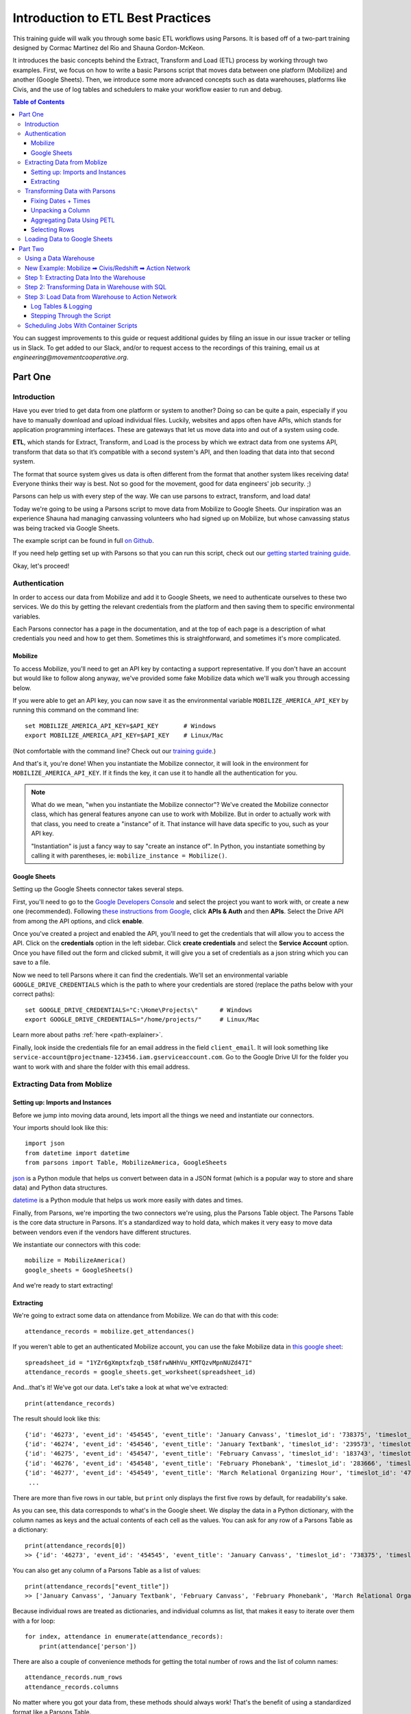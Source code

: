 ==================================
Introduction to ETL Best Practices
==================================

This training guide will walk you through some basic ETL workflows using Parsons. It is based off of a two-part training designed by Cormac Martinez del Rio and Shauna Gordon-McKeon.

It introduces the basic concepts behind the Extract, Transform and Load (ETL) process by working through two examples. First, we focus on how to write a basic Parsons script that moves data between one platform (Mobilize) and another (Google Sheets). Then, we introduce some more advanced concepts such as data warehouses, platforms like Civis, and the use of log tables and schedulers to make your workflow easier to run and debug.

.. contents:: Table of Contents
    :depth: 3

You can suggest improvements to this guide or request additional guides by filing an issue in our issue tracker or telling us in Slack. To get added to our Slack, and/or to request access to the recordings of this training, email us at *engineering@movementcooperative.org*.

********
Part One
********

^^^^^^^^^^^^
Introduction
^^^^^^^^^^^^

Have you ever tried to get data from one platform or system to another? Doing so can be quite a pain, especially if you have to manually download and upload individual files. Luckily, websites and apps often have APIs, which stands for application programming interfaces. These are gateways that let us move data into and out of a system using code.

**ETL**, which stands for Extract, Transform, and Load is the process by which we extract data from one systems API, transform that data so that it’s compatible with a second system's API, and then loading that data into that second system. 

The format that source system gives us data is often different from the format that another system likes receiving data! Everyone thinks their way is best.
Not so good for the movement, good for data engineers' job security. ;)

Parsons can help us with every step of the way. We can use parsons to extract, transform, and load data! 

Today we're going to be using a Parsons script to move data from Mobilize to Google Sheets. Our inspiration was an experience Shauna had managing canvassing volunteers who had signed up on Mobilize, but whose canvassing status was being tracked via Google Sheets. 

The example script can be found in full `on Github <https://gist.github.com/shaunagm/d429ace958ee6ce1b71fbe7884611348>`_.

If you need help getting set up with Parsons so that you can run this script, check out our `getting started training guide <getting_set_up.html>`_.

Okay, let's proceed!

^^^^^^^^^^^^^^
Authentication
^^^^^^^^^^^^^^

In order to access our data from Mobilize and add it to Google Sheets, we need to authenticate ourselves to these two services. We do this by getting the relevant credentials from the platform and then saving them to specific environmental variables.

Each Parsons connector has a page in the documentation, and at the top of each page is a description of what credentials you need and how to get them. Sometimes this is straightforward, and sometimes it's more complicated.

########
Mobilize
########

To access Mobilize, you'll need to get an API key by contacting a support representative. If you don't have an account but would like to follow along anyway, we've provided some fake Mobilize data which we'll walk you through accessing below.

If you were able to get an API key, you can now save it as the environmental variable ``MOBILIZE_AMERICA_API_KEY`` by running this command on the command line::

    set MOBILIZE_AMERICA_API_KEY=$API_KEY       # Windows
    export MOBILIZE_AMERICA_API_KEY=$API_KEY    # Linux/Mac

(Not comfortable with the command line? Check out our `training guide <getting_set_up.html>`_.)

And that's it, you're done! When you instantiate the Mobilize connector, it will look in the environment for ``MOBILIZE_AMERICA_API_KEY``. If it finds the key, it can use it to handle all the authentication for you.

.. note::

    What do we mean, "when you instantiate the Mobilize connector"? We've created the Mobilize connector class, which has general features anyone can use to work with Mobilize. But in order to actually work with that class, you need to create a "instance" of it. That instance will have data specific to you, such as your API key.

    "Instantiation" is just a fancy way to say "create an instance of". In Python, you instantiate something by calling it with parentheses, ie: ``mobilize_instance = Mobilize()``.

#############
Google Sheets
#############

Setting up the Google Sheets connector takes several steps.

First, you'll need to go to the `Google Developers Console <https://console.cloud.google.com/>`_ and select the project you want to work with, or create a new one (recommended). Following `these instructions from Google <https://developers.google.com/drive/api/guides/enable-drive-api>`_, click **APIs & Auth** and then **APIs**. Select the Drive API from among the API options, and click **enable**.

Once you've created a project and enabled the API, you'll need to get the credentials that will allow you to access the API. Click on the **credentials** option in the left sidebar. Click **create credentials** and select the **Service Account** option. Once you have filled out the form and clicked submit, it will give you a set of credentials as a json string which you can save to a file.

Now we need to tell Parsons where it can find the credentials. We'll set an environmental variable ``GOOGLE_DRIVE_CREDENTIALS`` which is the path to where your credentials are stored (replace the paths below with your correct paths)::

    set GOOGLE_DRIVE_CREDENTIALS="C:\Home\Projects\"      # Windows
    export GOOGLE_DRIVE_CREDENTIALS="/home/projects/"     # Linux/Mac


Learn more about paths :ref:`here <path-explainer>`.

Finally, look inside the credentials file for an email address in the field ``client_email``. It will look something like ``service-account@projectname-123456.iam.gserviceaccount.com``. Go to the Google Drive UI for the folder you want to work with and share the folder with this email address.

^^^^^^^^^^^^^^^^^^^^^^^^^^^^
Extracting Data from Moblize
^^^^^^^^^^^^^^^^^^^^^^^^^^^^

#################################
Setting up: Imports and Instances
#################################

Before we jump into moving data around, lets import all the things we need and instantiate our connectors.

Your imports should look like this::

    import json
    from datetime import datetime
    from parsons import Table, MobilizeAmerica, GoogleSheets

`json <https://docs.python.org/3/library/json.html>`_ is a Python module that helps us convert between data in a JSON format (which is a popular way to store and share data) and Python data structures.

`datetime <https://docs.python.org/3/library/datetime.html>`_  is a Python module that helps us work more easily with dates and times.

Finally, from Parsons, we're importing the two connectors we're using, plus the Parsons Table object. The Parsons Table is the core data structure in Parsons. It's a standardized way to hold data, which makes it very easy to move data between vendors even if the vendors have different structures.

We instantiate our connectors with this code::

    mobilize = MobilizeAmerica()
    google_sheets = GoogleSheets()

And we're ready to start extracting!

##########
Extracting
##########

We're going to extract some data on attendance from Mobilize. We can do that with this code::

    attendance_records = mobilize.get_attendances()

If you weren't able to get an authenticated Mobilize account, you can use the fake Mobilize data in `this google sheet <https://docs.google.com/spreadsheets/d/1YZr6gXmptxfzqb_t58frwNHhVu_KMTQzvMpnNUZd47I/>`_::

    spreadsheet_id = "1YZr6gXmptxfzqb_t58frwNHhVu_KMTQzvMpnNUZd47I"
    attendance_records = google_sheets.get_worksheet(spreadsheet_id)

And...that's it! We've got our data. Let's take a look at what we've extracted::

    print(attendance_records)

The result should look like this::

    {'id': '46273', 'event_id': '454545', 'event_title': 'January Canvass', 'timeslot_id': '738375', 'timeslot_start_date': '1642865400', 'timeslot_end_date': '1642872600', 'status': 'REGISTERED', 'attended': 'true', 'person': '{"id": 1, "given_name": "Lou", "family_name": "Slainey", "email_address": "lslainey0@unicef.org", "phone_number": "3271326753", "postal_code": "78737"}'}
    {'id': '46274', 'event_id': '454546', 'event_title': 'January Textbank', 'timeslot_id': '239573', 'timeslot_start_date': '1643563800', 'timeslot_end_date': '1643527800', 'status': 'REGISTERED', 'attended': 'true', 'person': '{"id": 2, "given_name": "Arleyne", "family_name": "Ransfield", "email_address": "aransfield1@qq.com", "phone_number": "2174386332", "postal_code": "78737"}'}
    {'id': '46275', 'event_id': '454547', 'event_title': 'February Canvass', 'timeslot_id': '183743', 'timeslot_start_date': '1644939000', 'timeslot_end_date': '1644946200', 'status': 'REGISTERED', 'attended': 'true', 'person': '{"id": 3, "given_name": "Alameda", "family_name": "Blackmuir", "email_address": "ablackmuir2@wisc.edu", "phone_number": "3844977654", "postal_code": "78737"}'}
    {'id': '46276', 'event_id': '454548', 'event_title': 'February Phonebank', 'timeslot_id': '283666', 'timeslot_start_date': '1645378200', 'timeslot_end_date': '1645342200', 'status': 'REGISTERED', 'attended': 'true', 'person': '{"id": 4, "given_name": "Bondie", "family_name": "Berrow", "email_address": "bberrow3@discuz.net", "phone_number": "2275080414", "postal_code": "78737"}'}
    {'id': '46277', 'event_id': '454549', 'event_title': 'March Relational Organizing Hour', 'timeslot_id': '477483', 'timeslot_start_date': '1648218600', 'timeslot_end_date': '1648225800', 'status': 'REGISTERED', 'attended': 'true', 'person': '{"id": 5, "given_name": "Korrie", "family_name": "Spight", "email_address": "kspight4@sakura.ne.jp", "phone_number": "9818241063", "postal_code": "78737"}'}
     ...

There are more than five rows in our table, but ``print`` only displays the first five rows by default, for readability's sake.

As you can see, this data corresponds to what's in the Google sheet. We display the data in a Python dictionary, with the column names as keys and the actual contents of each cell as the values. You can ask for any row of a Parsons Table as a dictionary::

    print(attendance_records[0])
    >> {'id': '46273', 'event_id': '454545', 'event_title': 'January Canvass', 'timeslot_id': '738375', 'timeslot_start_date': '1642865400', 'timeslot_end_date': '1642872600', 'status': 'REGISTERED', 'attended': 'true', 'person': '{"id": 1, "given_name": "Lou", "family_name": "Slainey", "email_address": "lslainey0@unicef.org", "phone_number": "3271326753", "postal_code": "78737"}'}

You can also get any column of a Parsons Table as a list of values::

    print(attendance_records["event_title"])
    >> ['January Canvass', 'January Textbank', 'February Canvass', 'February Phonebank', 'March Relational Organizing Hour' ...

Because individual rows are treated as dictionaries, and individual columns as list, that makes it easy to iterate over them with a for loop::

    for index, attendance in enumerate(attendance_records):
        print(attendance['person'])

There are also a couple of convenience methods for getting the total number of rows and the list of column names::

    attendance_records.num_rows
    attendance_records.columns

No matter where you got your data from, these methods should always work! That's the benefit of using a standardized format like a Parsons Table.

^^^^^^^^^^^^^^^^^^^^^^^^^^^^^^
Transforming Data with Parsons
^^^^^^^^^^^^^^^^^^^^^^^^^^^^^^

####################
Fixing Dates + Times
####################

Let's make some fixes to our data. First off, those timeslot fields are confusing! What kind of date is ``1642865400``?

(It's actually something called a `unix timestamp <https://www.unixtimestamp.com/>`_, which measures the total number of seconds since January 1st, 1970. Why January 1st, 1970? No real reason! They just needed to pick a date and I guess that seemed like a good one.)

Let's convert these unix timestamps to something more readable. To do this, we define a function that takes in a value and returns a value::

    def convert_to_legible_date(unix_date):
        return datetime.utcfromtimestamp(int(unix_date)).strftime('%Y-%m-%d %H:%M:%S')

Here, we're using the ``datetime`` library mentioned above. The ``strftime`` method is what determines the new format. For example, ``%Y`` means "Year with century as a decimal number" (like, say, 1970), and ``%m`` means "Month as a zero-padded decimal number" (like, say, 01). Here's a `cheatsheet <https://strftime.org/>`_ in case you want to play around with the formatting.

Once we've got our function, we can apply it to all the rows in a column by using the Parsons Table's ``convert_column`` function::

    attendance_records.convert_column('timeslot_start_date', convert_to_legible_date)

Notice how the first parameter passed to the method names the column to be converted, while the second parameter is the function to be applied to each row in the column. The original value of the cell will be passed into the function, and whatever is returned will be the new value of the cell.

##################
Unpacking a Column
##################

Currently in our table, each person's contact info is crammed into a single column, formatted as a JSON string. That's a bummer!::

    'person': '{"id": 1, "given_name": "Lou", "family_name": "Slainey", "email_address": "lslainey0@unicef.org", "phone_number": "3271326753", "postal_code": "78737"}'

We can turn these fields into their own columns in two steps.

First, we're going to convert that column from a json string to a Python dictionary. As long as the string is formatted correctly, the only thing we need to do is pass in the ``json.loads`` method::

    attendance_records.convert_column('person', json.loads)

Then we can use a special Parsons method, ``unpack_dict``, to turn the keys of a dictionary into multiple columns!::

    attendance_records.unpack_dict('person', prepend=False)

###########################
Aggregating Data Using PETL
###########################

Parsons tables are built on top of PETL tables. `PETL <https://petl.readthedocs.io/en/stable/>`_ is a general purpose Python package for data science similar to `PANDAS <https://pandas.pydata.org/>`_. 

Because Parsons tables are built on PETL tables, you can use any PETL function on a Parsons Table. Just convert your Parsons table to a PETL table with the ``.table`` method::

    petl_table = attendance_records.table

One example of a useful PETL function is ``Aggregate()`` which allows you to summarize data across rows. For instance, the following code gets the total number of signups by event::

    sign_ups_by_event_petl = petl_table.aggregate('event_title', len)

We can then convert the result back into a Parsons Table, if needed::

    sign_ups_by_event_parsons = Table(sign_ups_by_event_petl)

##############
Selecting Rows
##############

One last transformation! Let's use the ``select_rows`` function to separate the event attendances by the month that they happened::

    jan_attendances = attendance_records.select_rows("'2022-01' in {timeslot_start_date}")
    feb_attendances = attendance_records.select_rows("'2022-02' in {timeslot_start_date}")
    mar_attendances = attendance_records.select_rows("'2022-03' in {timeslot_start_date}")

Note that this only works if we successfully transformed ``timeslot_start_date`` above!

^^^^^^^^^^^^^^^^^^^^^^^^^^^^^
Loading Data to Google Sheets
^^^^^^^^^^^^^^^^^^^^^^^^^^^^^

Let's go ahead and create a new spreadsheet to load data into. We'll put it in a folder that already exists. To get the folder ID below, look in the URL. The folder ID is the long string of letters and numbers, like so::

    folder_id = "1y1jgygK5YUQLVrgRgNw7A8Hf2ppqOJJZ"  # get from URL 

We also need to give our new spreadsheet a name::

    spreadsheet_name = "Volunteer Attendance Records"

We can use these two variables with the ``create_spreadsheet`` command, and save the sheet_id for later use::

   sheet_id = google_sheets.create_spreadsheet(spreadsheet_name, folder_id=folder_id)

The ``overwrite_sheet`` overwrites an existing sheet with data::

    google_sheets.overwrite_sheet(sheet_id, jan_attendances)
    google_sheets.overwrite_sheet(sheet_id, feb_attendances)

If you run both commands, you should only see the February attendances, because they'll have overwritten the January ones. But maybe you don't want to do that. Maybe you want to append all the data. You can do that too::

    google_sheets.overwrite_sheet(sheet_id, jan_attendances)
    google_sheets.append_to_sheet(sheet_id, feb_attendances)
    google_sheets.append_to_sheet(sheet_id, mar_attendances)

Note how the first command overwrites the sheet, starting us fresh, but the other two use ``append_to_sheet``.

You can also format cells using the ``format_cells`` method::

    red = {"red": 1.0, "green": 0.0, "blue": 0.0}
    google_sheets.format_cells(sheet_id, "A1",  {"backgroundColor": red}, worksheet=0)

Formatting a random cell red is a bit silly though. Let's try a more interesting example. We're going to overwrite our attendance records, just to make sure we're working from a fresh start. Then we'll go through the records one by one and, if the person didn't attend, we'll make their background red::

    google_sheets.overwrite_sheet(sheet_id, attendance_records)  # overwrite sheet

    for index, row in enumerate(attendance_records):
        adjusted_index = index + 2   # accounts for python zero-indexing and header row
        if row["attended"] == "false":
            cell_range = f"A{adjusted_index}:N{adjusted_index}"
            google_sheets.format_cells(sheet_id, cell_range, {"backgroundColor": red}, worksheet=0)

The Parsons Google Sheets connector only exposes a few very common functions directly. Everything else we'll need to use the underlying client for. If you use a client function a lot, feel free to suggest to us that we add it to the Parsons connector directly! That will make it easier for you and others to use.

.. note::

    What is a client? A client is a tool that makes is easier to access APIs by handling all the details of making `HTTP requests <https://wizardzines.com/comics/anatomy-http-request/>`_.   
    
    Many big software companies, such as Google, maintain clients in various languages to encourage people to use their APIs. We use `Google's Python client <https://googleapis.github.io/google-api-python-client/docs/>`_, which means we have access to all the cool features that Google developers have added to that client. 

    Many smaller software companies, including most progressive organizations, do not have enough resources to maintain clients. For those connectors, we use `our own simple client <https://github.com/move-coop/parsons/blob/main/parsons/utilities/api_connector.py>`_ to make requests. It does not have any additional connector-specific features. 

    You can access the client on a connector, whatever kind it is, with the method ``client``, ie ``mobilize.client``. (Sometimes, like in the case of Google Sheets, the client has a different, custom name such as ``google_sheets.gspread_client``. We're trying to make everything consistent but we haven't quite managed it yet, alas!)

Let's just re-write the code above to show you what it would look like if we were using the client to do it::

    google_sheets.overwrite_sheet(sheet_id, attendance_records)  # overwrite sheet
    worksheet = google_sheets.gspread_client.open(spreadsheet_name).sheet1  # get client's worksheet object

    for index, row in enumerate(attendance_records):
        adjusted_index = index + 2   # accounts for python zero-indexing and header row
        if row["attended"] == "false":
           cell_range = f"A{adjusted_index}:N{adjusted_index}"
           worksheet.format(cell_range, {"backgroundColor": red})

As you can see, the code is pretty similar. The only difference is that we use ``gspread_client`` to directly call a client method (``open``) and then work with the object that the client returns (``worksheet``) when formatting the cells.

********
Part Two
********

^^^^^^^^^^^^^^^^^^^^^^
Using a Data Warehouse
^^^^^^^^^^^^^^^^^^^^^^

We've gone over how to write a script that takes data from one place, transforms it, and then moves it to another. But many people find it helpful to store their data in a centralized location. This can be desirable for a few different reasons:

* Using a data warehouse can make it easier to look at your data all together and to track changes to it
* Most warehouses let you query data with SQL queries, which many people find easier or more familiar
* Warehouse are often optimized for dealing with very large data sources, which is helpful if you're using large data sets.

In other words, it's convenient to extract data from your source system and load it in to your data warehouse. From there, you can do some data transformations in SQL to prepare the data for the destination system, and the push the data to your destination system. 

Some examples of data warehouses are BigQuery, SnowFlake, and Redshift. Low cost solutions could be Google sheets (maybe using Google Data Studio as a reporting tool.)

^^^^^^^^^^^^^^^^^^^^^^^^^^^^^^^^^^^^^^^^^^^^^^^^^^^^^^^^^^^
New Example: Mobilize ➡ Civis/Redshift ➡ Action Network
^^^^^^^^^^^^^^^^^^^^^^^^^^^^^^^^^^^^^^^^^^^^^^^^^^^^^^^^^^^
For the second half of this training, we're going to be focused on a new use case. We'll be trying to move data from Mobilize to Civis/Redshift to Action Network. If you don't have a Civis account, you won't be able to follow along with this part of the guide at home, so we've included a lot of screenshots. :)

The Mobilize to Action Network sync is something we'd want to run every day on an automated basis. There are various tools that can help automate syncs like ours. We're using Civis, but we could also use Fivetran, Airflow, or chron jobs. If you'd like a guide that goes through using a different tool, please request one!

.. image:: ../_static/images/civis_etl_workflow.png

What we're looking at here is a Civis workflow for our sync. You can see in the schedule box to the right that the workflow is set up to run daily at 1am.

The three steps of our ETL pipeline are displayed under the big letters E, T and L below:

* The first thing that happens is Mobilize data is imported to our data warehouse. That takes care of the E of ETL.
* In the second part of the workflow, we prepare the data for Action Network by writing a SQL query. That's the T of ETL.
* In the final step of the workflow, a python script loads the data prepared by the SQL script into Action Network. That's the L.

^^^^^^^^^^^^^^^^^^^^^^^^^^^^^^^^^^^^^^^^^^
Step 1: Extracting Data Into the Warehouse
^^^^^^^^^^^^^^^^^^^^^^^^^^^^^^^^^^^^^^^^^^

Tools like Civis often have no-code solutions for getting data from your source system into your data warehouse. That makes our jobs quite a bit easier! This screenshot shows the interface for importing data from Mobilize using Civis:

.. image:: ../_static/images/civis_mobilize_import.png

If that's not an option, because Civis doesn't have an importer for your tool or for some other reason, you can write a custom Python script which extracts data from the source system. You can use Parsons for this::


    from Parsons import Table, MobilizeAmerica, Redshift

    mobilize = MobilizeAmerica()
    rs = Redshift()

    attendances = mobilize.get_attendances()
    rs.copy(attendances, 'mobilize.attendances', if_exists='drop', alter_table=True)

The ``rs.copy`` used here loads data into the RedShift database you're connected to. The ``mobilize.attendances`` parameter specifies which table to copy the data to. The ``copy`` method can also be used with the BigQuery connector.

^^^^^^^^^^^^^^^^^^^^^^^^^^^^^^^^^^^^^^^^^^^^^^^
Step 2: Transforming Data in Warehouse with SQL
^^^^^^^^^^^^^^^^^^^^^^^^^^^^^^^^^^^^^^^^^^^^^^^

With our previous script, we transformed data using Python, but you may be more comfortable using SQL. When you're using a data warehouse like Civis, you can run a SQL query or two (or more!) during the transformation step.

.. code-block:: sql

    CREATE TABLE mobilize_schema.mobilize_users_to_sync AS (

    SELECT DISTINCT
        user_id as mobilizeid
    , given_name 
    , family_name 
    , email_address
    , phone_number
    , postal_code
    FROM mobilize_schema.mobilize_participations as mob
    -- Joining the log table lets us know which records have been synced
    -- and which records still need to be synced
    LEFT JOIN cormac_scratch.mobilize_to_actionnetwork_log as log 
    on log.mobilizeid = mob.user_id
    WHERE log.synced is null

    );


This script creates a table where each row is a unique Mobilize user that needs to be synced to Action Network. It creates this table from the participations table by using the ``DISTINCT SQL`` function.

^^^^^^^^^^^^^^^^^^^^^^^^^^^^^^^^^^^^^^^^^^^^^^^^^^
Step 3: Load Data from Warehouse to Action Network
^^^^^^^^^^^^^^^^^^^^^^^^^^^^^^^^^^^^^^^^^^^^^^^^^^

The final step is to move data from the warehouse to Action Network. You can use `this script <https://github.com/cmdelrio/parsons_etl_trainings/blob/main/Mobilize_to_ActionNetwork.py>`_ to follow along if you have a Civis account.

Before we dive into the script, let's go over a few key concepts: log tables, and logging.

####################
Log Tables & Logging
####################

Log Tables and loging are two distinct things, but they serve the same general purpose: helping us to track what's happening to our data, which is especially useful when something goes wrong.

Log Tables are tables in our database where we store information about our attempts to sync records. When we're saving data to log tables, it looks like this::

    log_record = {
        'mobilizeid': mobilize_user['mobilizeid'],
        'actionnetworkid': actionnetworkid,
        'synced': True,
        'errors': None,
        'date': str(datetime.now())
    }

    # Add the record of our success to the history books
    loglist.append(log_record)

The logging package, conversely, is a standard part of Python. Logs are usually saved as strings and saved to a single file or printed to standard output. It's for less formal analyses, like being able to check "hey where's my code at". When we're saving data via the logging package, it looks like this::

    logger.info('Starting the sync now.')

###########################
Stepping Through the Script
###########################

We start by pulling our Mobilize data out of the Redshift table where it's been stored, and logging (informally) that we've done so::

    sql_query = 'select * from mobilize_schema.mobilize_users_to_sync limit 5;'
    new_mobilize_users = my_rs_warehouse.query(sql_query)

    logger.info(f'''There are {new_mobilize_users.num_rows} new mobilize users that need to be synced to
    Action Network.''')

    if new_mobilize_users.num_rows > 0:
        logger.info('Starting the sync now.')

We can now iterate through each of our new mobilize users. For each Mobilize user, we're going to try and sync them to Action Network. If that doesn't work, we'll log the errors. We'll do this using what's known as a try-except statement in Python::

    for mobilize_user in new_mobilize_users:

        try:

            # try this code

        except Exception as error:

            # if we get an error, do this instead

.. warning::

    Pythonistas refer to handling an exception as "catching" it. It is considered bad practice to catch a "bare" (generic) Exception. You should instead try to be as specific as possible. Ask yourself: what kind of errors am I expecting? For instance, here we might expect database errors and want to handle them without crashing the script, but we might not expect errors in our Python syntax. We probably still want our code to break if we make a typo, so that we can find and fix the typo!

    If you know that you're okay with, say, ValueErrors, you can write a try-except like this::

        try:
            # stuff
        except ValueError as error:
            # other stuff

    This try-except catches and handles only ValueErrors. All other errors will be "thrown" instead of "caught", which will halt/crash the script.


Let's take a look inside the try statement. What are we trying to do?::

    actionnetwork_user = my_actionnetwork_group.add_person(
        email_address=mobilize_user['email_address'],
        given_name=mobilize_user['given_name'],
        family_name=mobilize_user['family_name'],
        mobile_number=mobilize_user['phone_number'],
        tag='Mobilize Event Attendee',
        postal_addresses=[
            {
                'postal_code': mobilize_user['postal_code']
            }
        ]
    )

        # Get Action Network ID
        identifiers = actionnetwork_user['identifiers']
        actionnetworkid = [entry_id.split(':')[1]
                           for entry_id in identifiers if 'action_network:' in entry_id][0]

        # Create a record of our great success
        log_record = {
            'mobilizeid': mobilize_user['mobilizeid'],
            'actionnetworkid': actionnetworkid,
            'synced': True,
            'errors': None,
            'date': str(datetime.now())
        }

        # Add the record of our success to the history books
        loglist.append(log_record)

We get the data from each ``mobilize_user`` in our Parsons Table and send that data to Action Network via the ``add_person`` method. (There's a little bit of fancy formatting done to send the ``postal_addresses`` info. You can figure out if data needs special formatting by checking out the connector's docs. For instance, the docs for ``add_person`` can be found `here <https://move-coop.github.io/parsons/html/stable/action_network.html#parsons.ActionNetwork.add_person>`_.)

Action Network sends back information about the user. We do another bit offancy formatting work to extract the action network ID. 

If we got all the way to this point in the script without breaking on an error, then our sync was a success! We can save it as a ``log_record`` in our ``log_list`` to be stored in the database later.

Now let's look inside the except statement. What happens if things go wrong?::

    logger.info(f'''Error for mobilize user {mobilize_user['mobilizeid']}.
        Error: {str(e)}''')

    # Create a record of our failures
    log_record = {
        'mobilizeid': mobilize_user['mobilizeid'],
        'actionnetworkid': None,
        'synced': False,
        'errors': str(e)[:999],
        'date': str(datetime.now())
    }

    # Add the record of our greatest failures to the history books
    loglist.append(log_record)

If things go wrong, we log that information for later. Note that line ``str(e)[:999]``. That's us getting information about the error out of the error object, ``e``.

Finally, once we've looped through all our Mobilize users, we're ready to save our log tables to the database::

    if new_mobilize_users.num_rows > 0:
        logtable = Table(loglist)
        errors_count = logtable.select_rows("{synced} is False").num_rows
        success_count = logtable.select_rows("{synced} is True").num_rows
        
    logger.info(f'''Successfully synced {success_count} mobilize users and failed to sync {errors_count}''')

    my_rs_warehouse.copy(tbl=logtable, table_name='mobilize_schema.mobilize_to_actionnetwork_log', if_exists='append', alter_table=True)

Note that our log records can be turned into a Parsons Table just like any other kind of data! And note that we're again using ``copy`` to copy data into our database.

And that's it!

^^^^^^^^^^^^^^^^^^^^^^^^^^^^^^^^^^^^^^
Scheduling Jobs With Container Scripts
^^^^^^^^^^^^^^^^^^^^^^^^^^^^^^^^^^^^^^

Different platforms allow you to schedule jobs in different ways. Civis lets you schedule jobs using container scripts.

A Civis container script runs your Python code on a remote server for you. Under the hood, Civis takes your Python script from where it is stored in GitHub and runs it a Docker remote server environment.

`GitHub <https://github.com>`_ is the google docs of coding, an online service for collaborating with a team as you write scripts. It's where we maintain `Parsons <https://github.com/move-coop/parsons/>`_ itself.

`Docker <https://www.docker.com/>`_ is a service that lets you create a remote environment that includes all of the Python packages your script needs to run. TMC maintains a `Parsons docker image <https://cloud.docker.com/u/movementcooperative/repository/docker/movementcooperative/parsons>`_ that you can use - or that you can tell Civis to use!

Put all these pieces together and you get a virtual computer with Parsons pre-installed where you can run the specified script. Civis orchestrates this, and also allows you to pass parameters into the script - for example, the API keys for Action Network or Redshift.

Let's look at the civis container script for this project:

.. image:: ../_static/images/civis_container_script.png

You can see where we're specifying the Docker Image, the Github repository where you can find our script, and the command to run our script.

This container script can now be scheduled using the Civis scheduling interface.